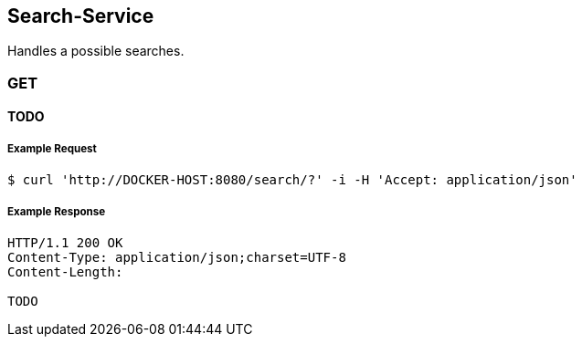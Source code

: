 [search]
== Search-Service

Handles a possible searches.

=== GET

==== TODO

===== Example Request
[source,bash,options="nowrap"]
----
$ curl 'http://DOCKER-HOST:8080/search/?' -i -H 'Accept: application/json'
----

===== Example Response
[source,http,options="nowrap"]
----
HTTP/1.1 200 OK
Content-Type: application/json;charset=UTF-8
Content-Length:

TODO
----
